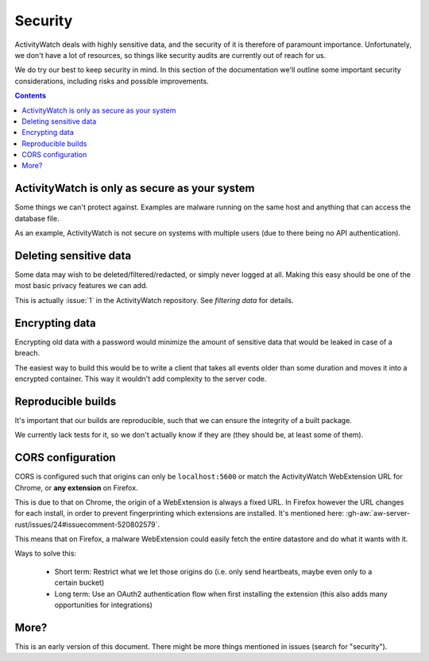 Security
========

ActivityWatch deals with highly sensitive data, and the security of it is therefore of paramount importance. Unfortunately, we don't have a lot of resources, so things like security audits are currently out of reach for us.

We do try our best to keep security in mind. In this section of the documentation we'll outline some important security considerations, including risks and possible improvements.

.. contents::

ActivityWatch is only as secure as your system
----------------------------------------------

Some things we can't protect against. Examples are malware running on the same host and anything that can access the database file.

As an example, ActivityWatch is not secure on systems with multiple users (due to there being no API authentication).


Deleting sensitive data
-----------------------

Some data may wish to be deleted/filtered/redacted, or simply never logged at all. Making this easy should be one of the most basic privacy features we can add.

This is actually :issue:`1` in the ActivityWatch repository. See `filtering data` for details.


Encrypting data
---------------

Encrypting old data with a password would minimize the amount of sensitive data that would be leaked in case of a breach.

The easiest way to build this would be to write a client that takes all events older than some duration and moves it into a encrypted container. This way it wouldn't add complexity to the server code.


Reproducible builds
-------------------

It's important that our builds are reproducible, such that we can ensure the integrity of a built package.

We currently lack tests for it, so we don't actually know if they are (they should be, at least some of them).


CORS configuration
------------------

CORS is configured such that origins can only be ``localhost:5600`` or match the ActivityWatch WebExtension URL for Chrome, or **any extension** on Firefox.

This is due to that on Chrome, the origin of a WebExtension is always a fixed URL. In Firefox however the URL changes for each install, in order to prevent fingerprinting which extensions are installed. It's mentioned here: :gh-aw:`aw-server-rust/issues/24#issuecomment-520802579`.

This means that on Firefox, a malware WebExtension could easily fetch the entire datastore and do what it wants with it.

Ways to solve this:

 - Short term: Restrict what we let those origins do (i.e. only send heartbeats, maybe even only to a certain bucket)

 - Long term: Use an OAuth2 authentication flow when first installing the extension (this also adds many opportunities for integrations)

More?
-----

This is an early version of this document. There might be more things mentioned in issues (search for "security").

